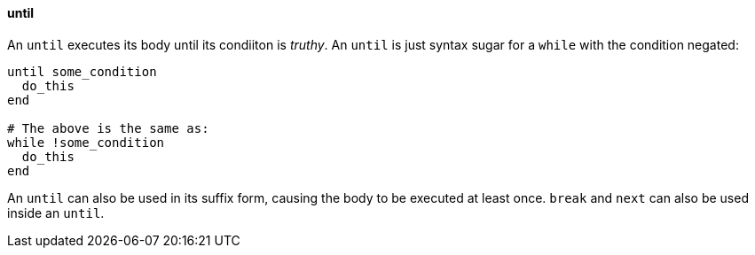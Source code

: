 ==== until

An `until` executes its body until its condiiton is _truthy_.
An `until` is just syntax sugar for a `while` with the condition negated:

[source,ruby]
-------------
until some_condition
  do_this
end

# The above is the same as:
while !some_condition
  do_this
end
-------------

An `until` can also be used in its suffix form, causing the body to be
executed at least once. `break` and `next` can also be used inside an `until`.
